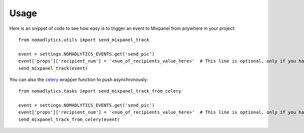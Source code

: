 ======
Usage
======

Here is an snippet of code to see how easy is to trigger an event
to Mixpanel from anywhere in your project::

    from nomadlytics.utils import send_mixpanel_track

    event = settings.NOMADLYTICS_EVENTS.get('send_pic')
    event['props']['recipient_num'] = '<num_of_recipients_value_here>'  # This line is optional, only if you have props to configure
    send_mixpanel_track(event)

You can also the `celery`_ wrapper function to push asynchronously::

    from nomadlytics.tasks import send_mixpanel_track_from_celery

    event = settings.NOMADLYTICS_EVENTS.get('send_pic')
    event['props']['recipient_num'] = '<num_of_recipients_value_here>'  # This line is optional, only if you have props to configure
    send_mixpanel_track_from_celery(event)

.. _`celery`: http://celeryproject.org/

